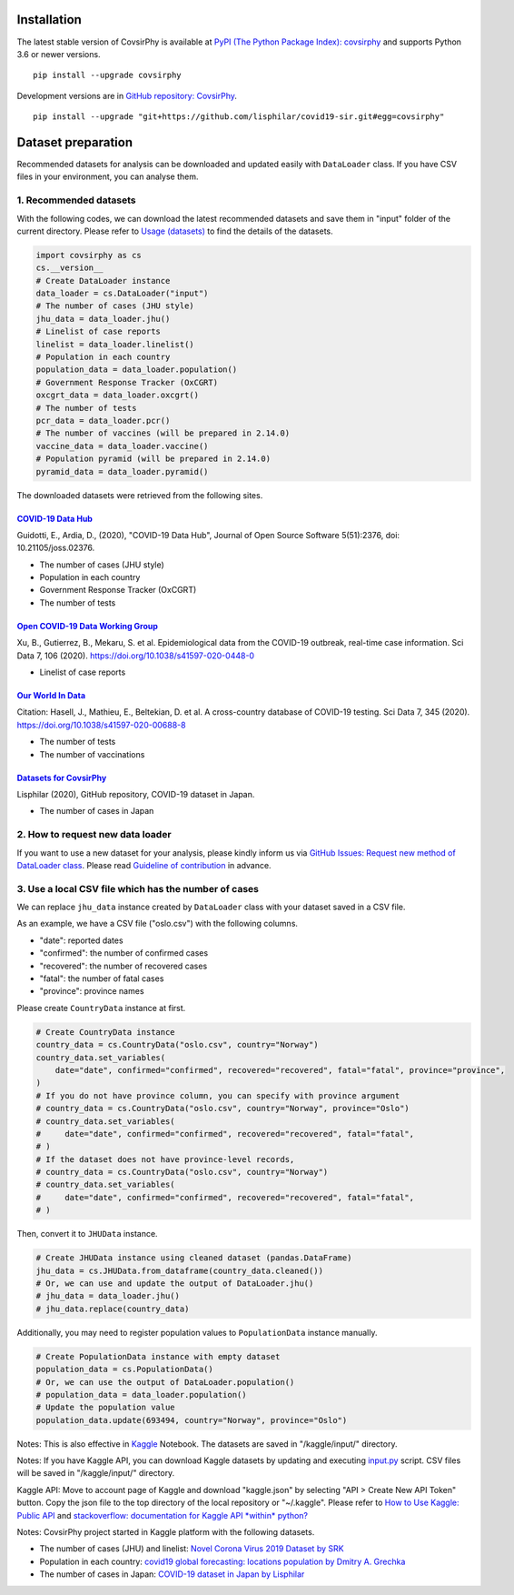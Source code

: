 Installation
============

The latest stable version of CovsirPhy is available at `PyPI (The Python
Package Index): covsirphy <https://pypi.org/project/covsirphy/>`__ and
supports Python 3.6 or newer versions.

::

    pip install --upgrade covsirphy

Development versions are in `GitHub repository:
CovsirPhy <https://github.com/lisphilar/covid19-sir>`__.

::

    pip install --upgrade "git+https://github.com/lisphilar/covid19-sir.git#egg=covsirphy"

Dataset preparation
===================

Recommended datasets for analysis can be downloaded and updated easily
with ``DataLoader`` class. If you have CSV files in your environment,
you can analyse them.

1. Recommended datasets
-----------------------

With the following codes, we can download the latest recommended
datasets and save them in "input" folder of the current directory.
Please refer to `Usage
(datasets) <https://lisphilar.github.io/covid19-sir/usage_dataset.html>`__
to find the details of the datasets.

.. code:: python

    import covsirphy as cs
    cs.__version__
    # Create DataLoader instance
    data_loader = cs.DataLoader("input")
    # The number of cases (JHU style)
    jhu_data = data_loader.jhu()
    # Linelist of case reports
    linelist = data_loader.linelist()
    # Population in each country
    population_data = data_loader.population()
    # Government Response Tracker (OxCGRT)
    oxcgrt_data = data_loader.oxcgrt()
    # The number of tests
    pcr_data = data_loader.pcr()
    # The number of vaccines (will be prepared in 2.14.0)
    vaccine_data = data_loader.vaccine()
    # Population pyramid (will be prepared in 2.14.0)
    pyramid_data = data_loader.pyramid()

The downloaded datasets were retrieved from the following sites.

`COVID-19 Data Hub <https://covid19datahub.io/>`__
~~~~~~~~~~~~~~~~~~~~~~~~~~~~~~~~~~~~~~~~~~~~~~~~~~

Guidotti, E., Ardia, D., (2020), "COVID-19 Data Hub", Journal of Open
Source Software 5(51):2376, doi: 10.21105/joss.02376.

-  The number of cases (JHU style)
-  Population in each country
-  Government Response Tracker (OxCGRT)
-  The number of tests

`Open COVID-19 Data Working Group <https://github.com/beoutbreakprepared/nCoV2019>`__
~~~~~~~~~~~~~~~~~~~~~~~~~~~~~~~~~~~~~~~~~~~~~~~~~~~~~~~~~~~~~~~~~~~~~~~~~~~~~~~~~~~~~

Xu, B., Gutierrez, B., Mekaru, S. et al. Epidemiological data from the
COVID-19 outbreak, real-time case information. Sci Data 7, 106 (2020).
https://doi.org/10.1038/s41597-020-0448-0

-  Linelist of case reports

`Our World In Data <https://github.com/owid/covid-19-data/tree/master/public/data>`__
~~~~~~~~~~~~~~~~~~~~~~~~~~~~~~~~~~~~~~~~~~~~~~~~~~~~~~~~~~~~~~~~~~~~~~~~~~~~~~~~~~~~~

Citation: Hasell, J., Mathieu, E., Beltekian, D. et al. A cross-country
database of COVID-19 testing. Sci Data 7, 345 (2020).
https://doi.org/10.1038/s41597-020-00688-8

-  The number of tests
-  The number of vaccinations

`Datasets for CovsirPhy <https://github.com/lisphilar/covid19-sir/tree/master/data>`__
~~~~~~~~~~~~~~~~~~~~~~~~~~~~~~~~~~~~~~~~~~~~~~~~~~~~~~~~~~~~~~~~~~~~~~~~~~~~~~~~~~~~~~

Lisphilar (2020), GitHub repository, COVID-19 dataset in Japan.

-  The number of cases in Japan

2. How to request new data loader
---------------------------------

If you want to use a new dataset for your analysis, please kindly inform
us via `GitHub Issues: Request new method of DataLoader
class <https://github.com/lisphilar/covid19-sir/issues/new/?template=request-new-method-of-dataloader-class.md>`__.
Please read `Guideline of
contribution <https://lisphilar.github.io/covid19-sir/CONTRIBUTING.html>`__
in advance.

3. Use a local CSV file which has the number of cases
-----------------------------------------------------

We can replace ``jhu_data`` instance created by ``DataLoader`` class
with your dataset saved in a CSV file.

As an example, we have a CSV file ("oslo.csv") with the following
columns.

-  "date": reported dates
-  "confirmed": the number of confirmed cases
-  "recovered": the number of recovered cases
-  "fatal": the number of fatal cases
-  "province": province names

Please create ``CountryData`` instance at first.

.. code:: python

    # Create CountryData instance
    country_data = cs.CountryData("oslo.csv", country="Norway")
    country_data.set_variables(
        date="date", confirmed="confirmed", recovered="recovered", fatal="fatal", province="province",
    )
    # If you do not have province column, you can specify with province argument
    # country_data = cs.CountryData("oslo.csv", country="Norway", province="Oslo")
    # country_data.set_variables(
    #     date="date", confirmed="confirmed", recovered="recovered", fatal="fatal",
    # )
    # If the dataset does not have province-level records,
    # country_data = cs.CountryData("oslo.csv", country="Norway")
    # country_data.set_variables(
    #     date="date", confirmed="confirmed", recovered="recovered", fatal="fatal",
    # )

Then, convert it to ``JHUData`` instance.

.. code:: python

    # Create JHUData instance using cleaned dataset (pandas.DataFrame)
    jhu_data = cs.JHUData.from_dataframe(country_data.cleaned())
    # Or, we can use and update the output of DataLoader.jhu()
    # jhu_data = data_loader.jhu()
    # jhu_data.replace(country_data)

Additionally, you may need to register population values to
``PopulationData`` instance manually.

.. code:: python

    # Create PopulationData instance with empty dataset
    population_data = cs.PopulationData()
    # Or, we can use the output of DataLoader.population()
    # population_data = data_loader.population()
    # Update the population value
    population_data.update(693494, country="Norway", province="Oslo")

Notes: This is also effective in `Kaggle <https://www.kaggle.com/>`__
Notebook. The datasets are saved in "/kaggle/input/" directory.

Notes: If you have Kaggle API, you can download Kaggle datasets by
updating and executing
`input.py <https://github.com/lisphilar/covid19-sir/blob/master/input.py>`__
script. CSV files will be saved in "/kaggle/input/" directory.

Kaggle API: Move to account page of Kaggle and download "kaggle.json" by
selecting "API > Create New API Token" button. Copy the json file to the
top directory of the local repository or "~/.kaggle". Please refer to
`How to Use Kaggle: Public API <https://www.kaggle.com/docs/api>`__ and
`stackoverflow: documentation for Kaggle API *within*
python? <https://stackoverflow.com/questions/55934733/documentation-for-kaggle-api-within-python#:~:text=Here%20are%20the%20steps%20involved%20in%20using%20the%20Kaggle%20API%20from%20Python.&text=Go%20to%20your%20Kaggle%20account,json%20will%20be%20downloaded>`__

Notes: CovsirPhy project started in Kaggle platform with the following
datasets.

-  The number of cases (JHU) and linelist: `Novel Corona Virus 2019
   Dataset by
   SRK <https://www.kaggle.com/sudalairajkumar/novel-corona-virus-2019-dataset>`__
-  Population in each country: `covid19 global forecasting: locations
   population by Dmitry A.
   Grechka <https://www.kaggle.com/dgrechka/covid19-global-forecasting-locations-population>`__
-  The number of cases in Japan: `COVID-19 dataset in Japan by
   Lisphilar <https://www.kaggle.com/lisphilar/covid19-dataset-in-japan>`__
